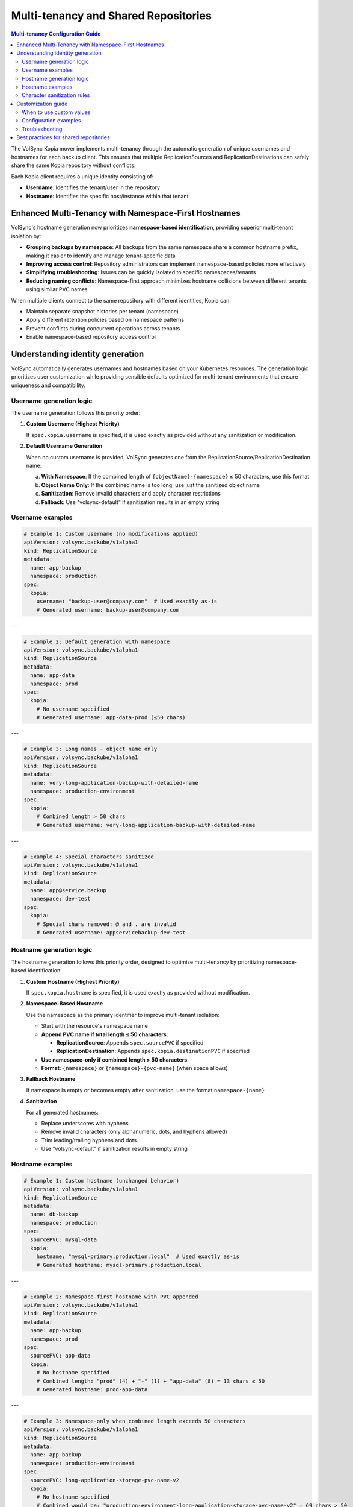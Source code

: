=====================================
Multi-tenancy and Shared Repositories
=====================================

.. contents:: Multi-tenancy Configuration Guide
   :local:

The VolSync Kopia mover implements multi-tenancy through the automatic generation of unique usernames and hostnames for each backup client. This ensures that multiple ReplicationSources and ReplicationDestinations can safely share the same Kopia repository without conflicts.

Each Kopia client requires a unique identity consisting of:

- **Username**: Identifies the tenant/user in the repository
- **Hostname**: Identifies the specific host/instance within that tenant

Enhanced Multi-Tenancy with Namespace-First Hostnames
------------------------------------------------------

VolSync's hostname generation now prioritizes **namespace-based identification**, providing superior multi-tenant isolation by:

- **Grouping backups by namespace**: All backups from the same namespace share a common hostname prefix, making it easier to identify and manage tenant-specific data
- **Improving access control**: Repository administrators can implement namespace-based policies more effectively
- **Simplifying troubleshooting**: Issues can be quickly isolated to specific namespaces/tenants
- **Reducing naming conflicts**: Namespace-first approach minimizes hostname collisions between different tenants using similar PVC names

When multiple clients connect to the same repository with different identities, Kopia can:

- Maintain separate snapshot histories per tenant (namespace)
- Apply different retention policies based on namespace patterns
- Prevent conflicts during concurrent operations across tenants
- Enable namespace-based repository access control

Understanding identity generation
---------------------------------

VolSync automatically generates usernames and hostnames based on your Kubernetes resources. The generation logic prioritizes user customization while providing sensible defaults optimized for multi-tenant environments that ensure uniqueness and compatibility.

Username generation logic
~~~~~~~~~~~~~~~~~~~~~~~~~

The username generation follows this priority order:

1. **Custom Username (Highest Priority)**
   
   If ``spec.kopia.username`` is specified, it is used exactly as provided without any sanitization or modification.

2. **Default Username Generation**
   
   When no custom username is provided, VolSync generates one from the ReplicationSource/ReplicationDestination name:
   
   a. **With Namespace**: If the combined length of ``{objectName}-{namespace}`` ≤ 50 characters, use this format
   b. **Object Name Only**: If the combined name is too long, use just the sanitized object name
   c. **Sanitization**: Remove invalid characters and apply character restrictions
   d. **Fallback**: Use "volsync-default" if sanitization results in an empty string

Username examples
~~~~~~~~~~~~~~~~~

.. code-block:: yaml

   # Example 1: Custom username (no modifications applied)
   apiVersion: volsync.backube/v1alpha1
   kind: ReplicationSource
   metadata:
     name: app-backup
     namespace: production
   spec:
     kopia:
       username: "backup-user@company.com"  # Used exactly as-is
       # Generated username: backup-user@company.com

---

.. code-block:: yaml

   # Example 2: Default generation with namespace
   apiVersion: volsync.backube/v1alpha1
   kind: ReplicationSource
   metadata:
     name: app-data
     namespace: prod
   spec:
     kopia:
       # No username specified
       # Generated username: app-data-prod (≤50 chars)

---

.. code-block:: yaml

   # Example 3: Long names - object name only
   apiVersion: volsync.backube/v1alpha1
   kind: ReplicationSource
   metadata:
     name: very-long-application-backup-with-detailed-name
     namespace: production-environment
   spec:
     kopia:
       # Combined length > 50 chars
       # Generated username: very-long-application-backup-with-detailed-name

---

.. code-block:: yaml

   # Example 4: Special characters sanitized
   apiVersion: volsync.backube/v1alpha1
   kind: ReplicationSource
   metadata:
     name: app@service.backup
     namespace: dev-test
   spec:
     kopia:
       # Special chars removed: @ and . are invalid
       # Generated username: appservicebackup-dev-test

Hostname generation logic
~~~~~~~~~~~~~~~~~~~~~~~~~

The hostname generation follows this priority order, designed to optimize multi-tenancy by prioritizing namespace-based identification:

1. **Custom Hostname (Highest Priority)**
   
   If ``spec.kopia.hostname`` is specified, it is used exactly as provided without modification.

2. **Namespace-Based Hostname**
   
   Use the namespace as the primary identifier to improve multi-tenant isolation:
   
   - Start with the resource's namespace name
   - **Append PVC name if total length ≤ 50 characters**:
     
     - **ReplicationSource**: Appends ``spec.sourcePVC`` if specified
     - **ReplicationDestination**: Appends ``spec.kopia.destinationPVC`` if specified
   
   - **Use namespace-only if combined length > 50 characters**
   - **Format**: ``{namespace}`` or ``{namespace}-{pvc-name}`` (when space allows)

3. **Fallback Hostname**
   
   If namespace is empty or becomes empty after sanitization, use the format ``namespace-{name}``

4. **Sanitization**
   
   For all generated hostnames:
   
   - Replace underscores with hyphens
   - Remove invalid characters (only alphanumeric, dots, and hyphens allowed)
   - Trim leading/trailing hyphens and dots
   - Use "volsync-default" if sanitization results in empty string

Hostname examples
~~~~~~~~~~~~~~~~~

.. code-block:: yaml

   # Example 1: Custom hostname (unchanged behavior)
   apiVersion: volsync.backube/v1alpha1
   kind: ReplicationSource
   metadata:
     name: db-backup
     namespace: production
   spec:
     sourcePVC: mysql-data
     kopia:
       hostname: "mysql-primary.production.local"  # Used exactly as-is
       # Generated hostname: mysql-primary.production.local

---

.. code-block:: yaml

   # Example 2: Namespace-first hostname with PVC appended
   apiVersion: volsync.backube/v1alpha1
   kind: ReplicationSource
   metadata:
     name: app-backup
     namespace: prod
   spec:
     sourcePVC: app-data
     kopia:
       # No hostname specified
       # Combined length: "prod" (4) + "-" (1) + "app-data" (8) = 13 chars ≤ 50
       # Generated hostname: prod-app-data

---

.. code-block:: yaml

   # Example 3: Namespace-only when combined length exceeds 50 characters
   apiVersion: volsync.backube/v1alpha1
   kind: ReplicationSource
   metadata:
     name: app-backup
     namespace: production-environment
   spec:
     sourcePVC: long-application-storage-pvc-name-v2
     kopia:
       # No hostname specified
       # Combined would be: "production-environment-long-application-storage-pvc-name-v2" = 69 chars > 50
       # Generated hostname: production-environment (namespace only)

Character sanitization rules
~~~~~~~~~~~~~~~~~~~~~~~~~~~~

**Username Sanitization**

**Allowed Characters**: ``a-z``, ``A-Z``, ``0-9``, ``-`` (hyphen), ``_`` (underscore)

**Sanitization Process**:

1. Remove all characters not in the allowed set
2. Trim leading and trailing hyphens and underscores
3. If result is empty, use "volsync-default"

**Examples**:

============================================  ==========================
Original Name                                Sanitized Username
============================================  ==========================
``app-backup``                              ``app-backup`` (no change)
``app_backup_job``                          ``app_backup_job`` (no change)  
``app@service.com``                         ``appservicecom``
``-special-chars-``                         ``special-chars``
``@#$%``                                    ``volsync-default``
============================================  ==========================

**Hostname Sanitization**

**Allowed Characters**: ``a-z``, ``A-Z``, ``0-9``, ``.`` (dot), ``-`` (hyphen)

**Sanitization Process**:

1. Replace underscores (``_``) with hyphens (``-``)
2. Remove all characters not in the allowed set
3. Trim leading and trailing hyphens and dots
4. If result is empty, use "volsync-default"

**Examples**:

============================================  ==========================
Original Name                                Sanitized Hostname  
============================================  ==========================
``app-storage-pvc``                         ``app-storage-pvc`` (no change)
``app_storage_pvc``                         ``app-storage-pvc`` (underscores replaced)
``mysql.primary.host``                      ``mysql.primary.host`` (no change)
``host@domain.com``                         ``hostdomain.com``
``--.invalid.--``                           ``invalid``
``___``                                     ``volsync-default``
============================================  ==========================

Customization guide
--------------------

When to use custom values
~~~~~~~~~~~~~~~~~~~~~~~~~

**Custom Username**:

- **Multi-tenant environments**: Use meaningful tenant identifiers like ``tenant-a``, ``dept-finance``
- **Email-based identification**: ``user@company.com`` (will be preserved exactly)
- **Legacy compatibility**: Match existing Kopia repository users
- **Regulatory compliance**: Meet specific naming requirements

**Custom Hostname**:

- **Infrastructure alignment**: Match actual hostnames like ``web01.prod.company.com``
- **Logical grouping**: ``primary-db``, ``backup-replica``, ``cache-layer``
- **Environment consistency**: ``app.production``, ``app.staging``, ``app.development``

Configuration examples
~~~~~~~~~~~~~~~~~~~~~~

**Scenario 1: Multi-Environment Setup**

.. code-block:: yaml

   # Production environment
   apiVersion: volsync.backube/v1alpha1
   kind: ReplicationSource
   metadata:
     name: webapp-backup
     namespace: production
   spec:
     kopia:
       username: "webapp-prod"
       hostname: "webapp.production.cluster"
   ---
   # Staging environment  
   apiVersion: volsync.backube/v1alpha1
   kind: ReplicationSource
   metadata:
     name: webapp-backup
     namespace: staging  
   spec:
     kopia:
       username: "webapp-staging"
       hostname: "webapp.staging.cluster"

**Scenario 2: Department-Based Tenancy**

.. code-block:: yaml

   # Finance department backup
   apiVersion: volsync.backube/v1alpha1
   kind: ReplicationSource
   metadata:
     name: accounting-db
     namespace: finance
   spec:
     kopia:
       username: "finance-dept"
       hostname: "accounting-primary"
   ---
   # HR department backup
   apiVersion: volsync.backube/v1alpha1
   kind: ReplicationSource
   metadata:
     name: employee-db
     namespace: hr
   spec:
     kopia:
       username: "hr-dept" 
       hostname: "hr-primary"

Troubleshooting
~~~~~~~~~~~~~~~

**Common Issues**

**Issue 1: Repository Access Conflicts**

*Problem*: Multiple backups seem to interfere with each other

*Solution*: Verify that username/hostname combinations are unique:

.. code-block:: bash

   # Check generated identities
   kubectl describe replicationsource my-backup -n my-namespace
   
   # Look for these fields in the status:
   # status.kopia.lastSnapshotId
   # status.latestMoverStatus.logs (contains identity info)

**Issue 2: Unexpected Hostname After Namespace-First Update**

*Problem*: Generated hostnames changed from PVC-based to namespace-based after VolSync update

*Explanation*: VolSync now prioritizes namespace-first hostname generation for better multi-tenancy

*New Behavior*:
- Hostnames start with namespace: ``{namespace}`` or ``{namespace}-{pvc-name}``
- PVC name is appended only if total length ≤ 50 characters
- This improves tenant isolation and reduces naming conflicts

**Issue 3: Understanding Length-Based PVC Inclusion**

*Problem*: PVC name sometimes appears in hostname, sometimes doesn't

*Explanation*: VolSync uses a 50-character limit to determine hostname format

*Debug Steps*:

1. Calculate combined namespace + PVC length:

   .. code-block:: bash
   
      # Check if PVC will be included
      NAMESPACE="your-namespace"
      PVC_NAME="your-pvc"
      COMBINED="${NAMESPACE}-${PVC_NAME}"
      echo "Combined length: $(echo -n "$COMBINED" | wc -c)"
      if [ $(echo -n "$COMBINED" | wc -c) -le 50 ]; then
          echo "Hostname will be: $COMBINED"
      else
          echo "Hostname will be: $NAMESPACE (PVC dropped)"
      fi

**Character Validation Patterns**

The API enforces validation patterns for custom usernames and hostnames:

**Pattern**: ``^[a-zA-Z0-9][a-zA-Z0-9._-]*[a-zA-Z0-9]$|^[a-zA-Z0-9]$``

**Requirements**:

- Must start and end with alphanumeric character
- Middle characters can include ``.``, ``_``, ``-``
- Single character names are allowed
- Cannot be empty

**Valid Examples**:

- ``user1``
- ``backup-user`` 
- ``tenant.backup_job``
- ``a`` (single character)

**Invalid Examples**:

- ``-backup-user`` (starts with hyphen)
- ``backup-user-`` (ends with hyphen)
- ``.backup.user.`` (starts/ends with dot)
- ``backup user`` (contains space)
- ```` (empty string)

Best practices for shared repositories
---------------------------------------

**Naming Strategies**

**Environment-Based**:

.. code-block:: yaml

   # Pattern: {app}-{env}
   spec:
     kopia:
       username: "webapp-prod"
       hostname: "web01.production"

**Department-Based**:

.. code-block:: yaml

   # Pattern: {dept}-{resource}
   spec:
     kopia:
       username: "finance-database"
       hostname: "accounting-primary"

**Function-Based**:

.. code-block:: yaml

   # Pattern: {function}-{instance}
   spec:
     kopia:
       username: "backup-agent"
       hostname: "web-tier-01"

**Security Considerations**

**Username Security**:

- Use descriptive but not sensitive information
- Avoid including secrets or passwords
- Consider audit trail requirements